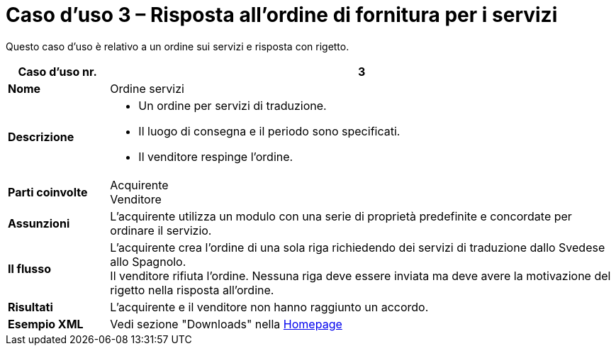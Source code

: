 [[use-case-3-ordering-of-services]]
= Caso d’uso 3 – Risposta all’ordine di fornitura per i servizi

Questo caso d’uso è relativo a un ordine sui servizi e risposta con rigetto.

[cols="1s,5",options="header"]
|====
|Caso d’uso nr.
|3

|Nome
|Ordine servizi

|Descrizione
a|
* Un ordine per servizi di traduzione.
* Il luogo di consegna e il periodo sono specificati.
* Il venditore respinge l’ordine.

|Parti coinvolte
|Acquirente +
Venditore

|Assunzioni
|L’acquirente utilizza un modulo con una serie di proprietà predefinite e concordate per ordinare il servizio.

|Il flusso
|L’acquirente crea l’ordine di una sola riga richiedendo dei servizi di traduzione dallo Svedese allo Spagnolo. +
Il venditore rifiuta l’ordine. Nessuna riga deve essere inviata ma deve avere la motivazione del rigetto nella risposta all’ordine.

|Risultati
|L’acquirente e il venditore non hanno raggiunto un accordo.

|Esempio XML
|Vedi sezione "Downloads" nella link:../../../../../../[Homepage]
|====

